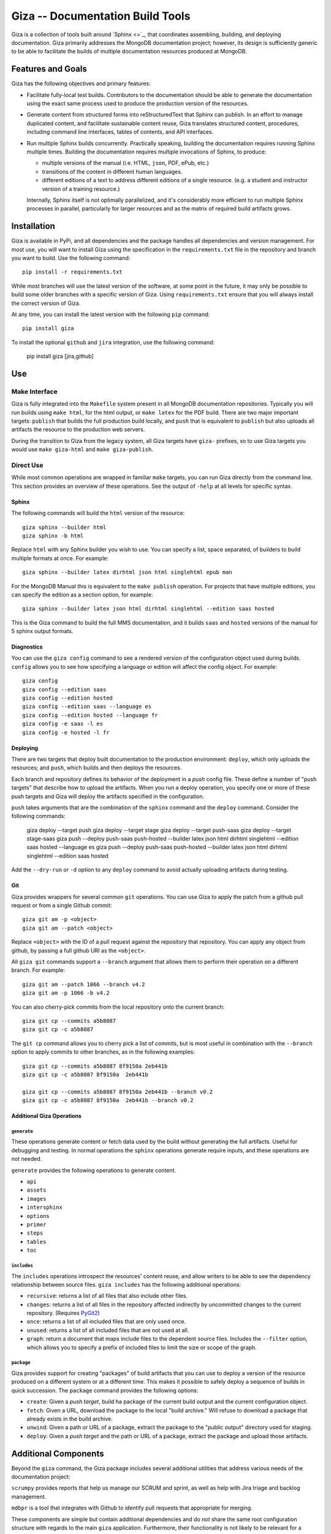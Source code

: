 =================================
Giza -- Documentation Build Tools
=================================

Giza is a collection of tools built around `Sphinx <>`_, that
coordinates assembling, building, and deploying documentation. Giza
primarily addresses the MongoDB documentation project; however, its
design is sufficiently generic to be able to facilitate the builds of
multiple documentation resources produced at MongoDB.

Features and Goals
------------------

Giza has the following objectives and primary features:

- Facilitate fully-local test builds. Contributors to the
  documentation should be able to generate the documentation using the
  exact same process used to produce the production version of the
  resources.

- Generate content from structured forms into reStructuredText that
  Sphinx can publish. In an effort to manage duplicated content, and
  facilitate sustainable content reuse, Giza translates structured
  content, procedures, including command line interfaces, tables of
  contents, and API interfaces.

- Run multiple Sphinx builds concurrently. Practically speaking,
  building the documentation requires running Sphinx multiple
  times. Building the documentation requires multiple invocations of
  Sphinx, to produce:

  - multiple versions of the manual (i.e. HTML, ``json``, PDF, ePub,
    etc.)

  - transitions of the content in different human languages.

  - different editions of a text to address different editions of a
    single resource. (e.g. a student and instructor version of a
    training resource.)

  Internally, Sphinx itself is not optimally parallelized, and
  it's considerably more efficient to run multiple Sphinx processes in
  parallel, particularly for larger resources and as the matrix of
  required build artifacts grows.

Installation
------------

Giza is available in PyPi, and all dependencies and the package
handles all dependencies and version management. For most use, you
will want to install Giza using the specification in the
``requirements.txt`` file in the repository and branch you want to
build. Use the following command: ::

   pip install -r requirements.txt

While most branches will use the latest version of the software, at
some point in the future, it may only be possible to build some older
branches with a specific version of Giza. Using ``requirements.txt``
ensure that you will always install the correct version of Giza.

At any time, you can install the latest version with the following
``pip`` command: ::

   pip install giza

To install the optional ``github`` and ``jira`` integration, use the
following command:

   pip install giza [jira,github]

Use
---

Make Interface
~~~~~~~~~~~~~~

Giza is fully integrated into the ``Makefile`` system present in all
MongoDB documentation repositories. Typically you will run builds
using ``make html``, for the html output, or ``make latex`` for the
PDF build. There are two major important targets: ``publish`` that
builds the full production build locally, and ``push`` that is
equivalent to ``publish`` but also uploads all artifacts the resource
to the production web servers.

During the transition to Giza from the legacy system, all Giza
targets have ``giza-`` prefixes, so to use Giza targets you would use
``make giza-html`` and ``make giza-publish``.

Direct Use
~~~~~~~~~~

While most common operations are wrapped in familiar ``make`` targets,
you can run Giza directly from the command line. This section provides
an overview of these operations. See the output of ``-help`` at all
levels for specific syntax.

Sphinx
``````

The following commands will build the ``html`` version of the
resource: ::

   giza sphinx --builder html
   giza sphinx -b html

Replace ``html`` with any Sphinx builder you wish to use. You can
specify a list, space separated, of builders to build multiple formats
at once. For example: ::

   giza sphinx --builder latex dirhtml json html singlehtml epub man

For the MongoDB Manual this is equivalent to the ``make publish``
operation. For projects that have multiple editions, you can specify
the edition as a section option, for example: ::

   giza sphinx --builder latex json html dirhtml singlehtml --edition saas hosted

This is the Giza command to build the full MMS documentation, and it
builds ``saas`` and ``hosted`` versions of the manual for 5 sphinx
output formats.

Diagnostics
```````````

You can use the ``giza config`` command to see a rendered version of
the configuration object used during builds. ``config`` allows you to
see how specifying a language or edition will affect the config
object. For example: ::

   giza config
   giza config --edition saas
   giza config --edition hosted
   giza config --edition saas --language es
   giza config --edition hosted --language fr
   giza config -e saas -l es
   giza config -e hosted -l fr

Deploying
`````````

There are two targets that deploy built documentation to the
production environment: ``deploy``, which only uploads the
resources; and ``push``, which builds and then deploys the
resources.

Each branch and repository defines its behavior of the deployment in a
*push* config file. These define a number of "push targets" that
describe how to upload the artifacts. When you run a deploy operation, you
specify one or more of these push targets and Giza will deploy the
artifacts specified in the configuration.

``push`` takes arguments that are the combination of the ``sphinx``
command and the ``deploy`` command. Consider the following commands:

   giza deploy --target push
   giza deploy --target stage
   giza deploy --target push-saas
   giza deploy --target stage-saas
   giza push --deploy push-saas push-hosted --builder latex json html dirhtml singlehtml --edition saas hosted --language es
   giza push --deploy push-saas push-hosted --builder latex json html dirhtml singlehtml --edition saas hosted

Add the ``--dry-run`` or ``-d`` option to any ``deploy`` command to
avoid actually uploading artifacts during testing.

Git
```

Giza provides wrappers for several common ``git`` operations. You can
use Giza to apply the patch from a github pull request or from a
single Github commit: ::

   giza git am -p <object>
   giza git am --patch <object>

Replace ``<object>`` with the ID of a pull request against the
repository that  repository. You can apply any object from github, by
passing a full github URI as the ``<object>``.

All ``giza git`` commands support a ``--branch`` argument that allows
them to perform their operation on a different branch. For example: ::

   giza git am --patch 1066 --branch v4.2
   giza git am -p 1066 -b v4.2

You can also cherry-pick commits from the local repository onto the
current branch: ::

   giza git cp --commits a5b8087
   giza git cp -c a5b8087

The ``git cp`` command allows you to cherry pick a list of commits,
but is most useful in combination with the ``--branch`` option to
apply commits to other branches, as in the following examples: ::

   giza git cp --commits a5b8087 8f9150a 2eb441b
   giza git cp -c a5b8087 8f9150a  2eb441b

   giza git cp --commits a5b8087 8f9150a 2eb441b --branch v0.2
   giza git cp -c a5b8087 8f9150a  2eb441b --branch v0.2

Additional Giza Operations
``````````````````````````

``generate``
''''''''''''

These operations generate content or fetch data used by the build
without generating the full artifacts. Useful for debugging and
testing. In normal operations the ``sphinx`` operations generate
require inputs, and these operations are not needed.

``generate`` provides the following operations to generate content.

- ``api``
- ``assets``
- ``images``
- ``intersphinx``
- ``options``
- ``primer``
- ``steps``
- ``tables``
- ``toc``

``includes``
''''''''''''

The ``includes`` operations introspect the resources' content reuse,
and allow writers to be able to see the dependency relationship
between source files. ``giza includes`` has the following additional
operations:

- ``recursive``: returns a list of all files that also include other
  files.

- ``changes``: returns a list of all files in the repository affected
  indirectly by uncommitted changes to the current repository. (Requires
  `PyGit2 <https://github.com/libgit2/pygit2>`_)

- ``once``: returns a list of all included files that are only used
  once.

- ``unused``: returns a list of all included files that are not used
  at all.

- ``graph``: return a document that maps include files to the
  dependent source files. Includes the ``--filter`` option, which
  allows you to specify a prefix of included files to limit the size
  or scope of the graph.

``package``
'''''''''''

Giza provides support for creating "packages" of build artifacts that
you can use to deploy a version of the resource produced on a
different system or at a different time. This makes it possible to
safely deploy a sequence of builds in quick succession. The
``package`` command provides the following options:

- ``create``: Given a *push target*, build ha package of the current
  build output and the current configuration object.

- ``fetch``: Given a URL, download the package to the
  local "build archive." Will refuse to download a package that
  already exists in the build archive.

- ``unwind``: Given a path or URL of a package, extract the package to
  the "public output" directory used for staging.

- ``deploy``: Given a *push target* and the path or URL of a package,
  extract the package and upload those artifacts.

Additional Components
---------------------

Beyond the ``giza`` command, the Giza package includes several
additional utilities that address various needs of the documentation
project:

``scrumpy`` provides reports that help us manage our SCRUM and sprint,
as well as help with Jira triage and backlog management.

``mdbpr`` is a tool that integrates with Github to identify pull
requests that appropriate for merging.

These components are simple but contain additional dependencies and
do *not* share the same root configuration structure with regards to
the main ``giza`` application. Furthermore, their functionality is not
likely to be relevant for a majority of Giza users.
